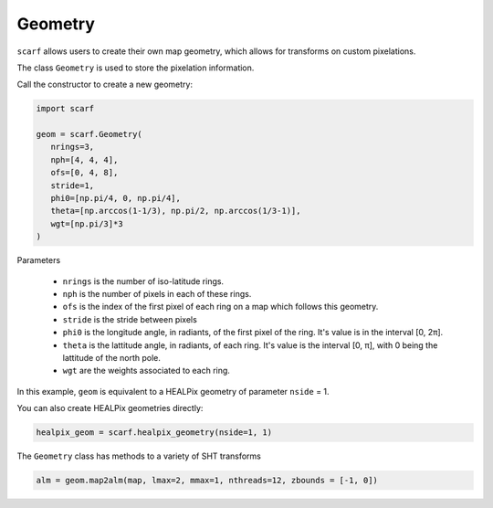 Geometry
--------

``scarf`` allows users to create their own map geometry, which allows for 
transforms on custom pixelations.

The class ``Geometry`` is used to store the pixelation information.

Call the constructor to create a new geometry:

.. code-block:: python


   import scarf

   geom = scarf.Geometry(
      nrings=3,
      nph=[4, 4, 4],
      ofs=[0, 4, 8],
      stride=1,
      phi0=[np.pi/4, 0, np.pi/4],
      theta=[np.arccos(1-1/3), np.pi/2, np.arccos(1/3-1)],
      wgt=[np.pi/3]*3
   )

Parameters

   - ``nrings`` is the number of iso-latitude rings.

   - ``nph`` is the number of pixels in each of these rings.

   - ``ofs`` is the index of the first pixel of each ring on a map which follows this geometry.

   - ``stride`` is the stride between pixels

   - ``phi0`` is the longitude angle, in radiants, of the first pixel of the ring.  It's value is in the interval [0, 2π].

   - ``theta`` is the lattitude angle, in radiants, of each ring. It's value is the interval [0, π], with 0 being the lattitude of the north pole.

   - ``wgt`` are the weights associated to each ring.




In this example, ``geom`` is equivalent to a HEALPix geometry of parameter ``nside`` = 1.

You can also create HEALPix geometries directly:

.. code-block:: python

   healpix_geom = scarf.healpix_geometry(nside=1, 1)

The ``Geometry`` class has methods to a variety of SHT transforms

.. code-block:: python

   alm = geom.map2alm(map, lmax=2, mmax=1, nthreads=12, zbounds = [-1, 0])

